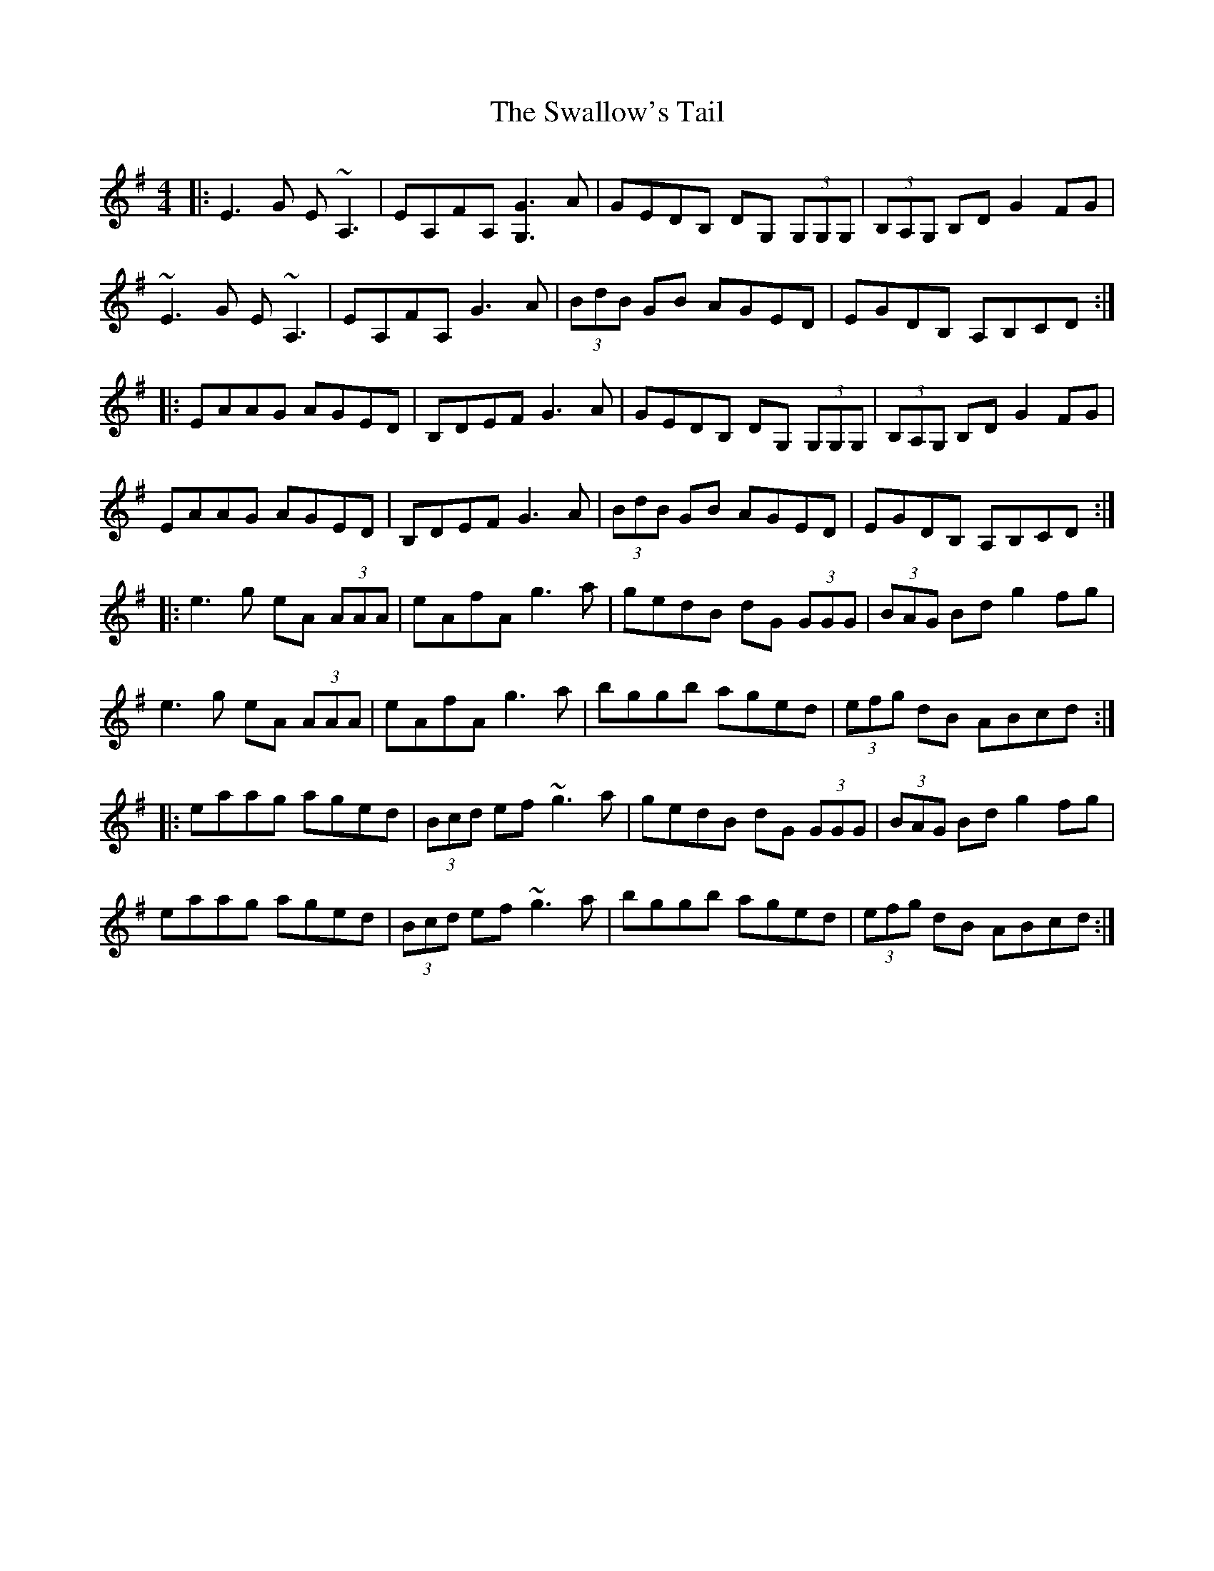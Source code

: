 X: 38980
T: Swallow's Tail, The
R: reel
M: 4/4
K: Eminor
|:E3 G E~A,3|EA,FA, [G3G,3] A|GEDB, DG, (3G,G,G,|(3B,A,G, B,D G2 FG|
~E3 G E~A,3|EA,FA, G3 A|(3BdB GB AGED|EGDB, A,B,CD:|
|:EAAG AGED|B,DEF G3 A|GEDB, DG, (3G,G,G,|(3B,A,G, B,D G2 FG|
EAAG AGED|B,DEF G3 A|(3BdB GB AGED|EGDB, A,B,CD:|
|:e3 g eA (3AAA|eAfA g3 a|gedB dG (3GGG|(3BAG Bd g2 fg|
e3 g eA (3AAA|eAfA g3 a|bggb aged|(3efg dB ABcd:|
|:eaag aged|(3Bcd ef ~g3 a|gedB dG (3GGG|(3BAG Bd g2 fg|
eaag aged|(3Bcd ef ~g3 a|bggb aged|(3efg dB ABcd:|

